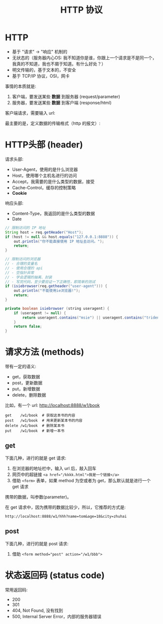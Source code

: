 #+TITLE: HTTP 协议



* HTTP

- 基于 "请求" -> "响应" 机制的
- 无状态的（服务器内心OS: 我不知道你是谁，你跟上一个请求是不是同一个，我真的不知道，我也不屑于知道。有什么好处？）
- 明文传输的，基于文本的，不安全
- 基于 TCP/IP 协议，OSI，网卡

事情的本质就是:
1. 客户端，要发送某些 *数据* 到服务器 (request/parameter)
2. 服务器，要发送某些 *数据* 到客户端 (response/html)

客户端请求，需要输入 url:


[[file:img/scrot_2019-07-05_03-23-47.png]]
最主要的是，定义数据的传输格式（http 的报文）:

#+DOWNLOADED: c:/Users/ADMINI~1/AppData/Local/Temp/scrot.png @ 2019-07-05 03:30:11
[[file:img/scrot_2019-07-05_03-30-11.png]]

#+DOWNLOADED: c:/Users/ADMINI~1/AppData/Local/Temp/scrot.png @ 2019-07-05 03:33:12
[[file:img/scrot_2019-07-05_03-33-12.png]]

* HTTP头部 (header)

请求头部:
- User-Agent，使用的是什么浏览器
- Host，使用哪个主机名进行的访问
- Accept，我需要的是什么类型的数据，接受
- Cache-Control，缓存的控制策略
- *Cookie*

响应头部:
- Content-Type，我返回的是什么类型的数据
- Date

#+BEGIN_SRC java
  // 限制访问的 IP 地址
  String host = req.getHeader("Host");
  if (host != null && host.equals("127.0.0.1:8888")) {
      out.println("你不能直接使用 IP 地址去访问。");
      return;
  }

  // 限制访问的浏览器
  // - 合理的变量名
  // - 使用合理的 api
  // - 空指针异常
  // - 学会逻辑的抽离、封装
  // - 写完代码，至少要验证一下正确性，即简单的测试
  if (isiebrowser(req.getheader("user-agent"))) {
      out.println("不能使用ie浏览器!");
      return;
  }

  private boolean isiebrowser (string useragent) {
      if (useragent != null) {
          return useragent.contains("msie") || useragent.contains("trident");
      }
      return false;
  }
#+end_src

* 请求方法 (methods)


带有一定的语义:
- get，获取数据
- post，更新数据
- put，新增数据
- delete，删除数据

比如，有一个 url: http://localhost:8888/w1/book
: get    /w1/book  # 获取这本书的内容
: post   /w1/book  # 用来更新某本书的内容
: delete /w1/book  # 删除某本书
: put    /w1/book  # 新增一本书

** get

下面几种，进行的就是 get 请求:
1. 在浏览器的地址栏中，输入 url 后，敲入回车
2. 网页中的超链接 ~<a href="/kkkk.html">我是一个链接</a>~
3. 借助 ~<form>~ 表单，如果 method 为空或者为 get，那么默认就是进行一个 get 请求

携带的数据，叫参数(parameter)。

在 get 请求中，因为携带的数据比较少，所以，它推荐的方式是:
: http://localhost:8888/w1/hhh?name=tom&age=18&city=zhuhai

** post

下面几种，进行的就是 post 请求:
1. 借助 ~<form method="post" action="/w1/bbb">~

* 状态返回码 (status code)

常用返回码:
- 200
- 301
- 404, Not Found, 没有找到
- 500, Internal Server Error，内部的服务器错误


